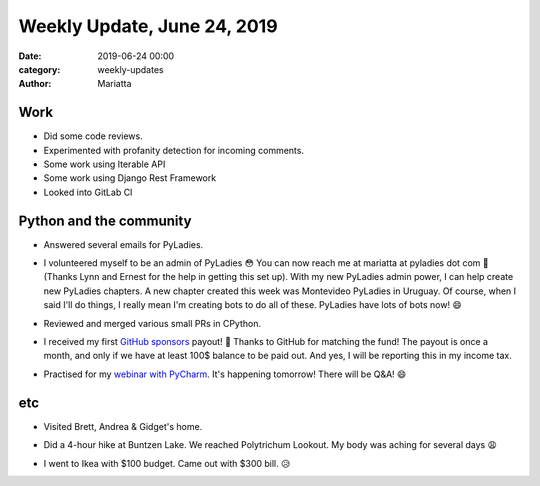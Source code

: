 Weekly Update, June 24, 2019
#############################

:date: 2019-06-24 00:00
:category: weekly-updates
:author: Mariatta


Work
----

- Did some code reviews.

- Experimented with profanity detection for incoming comments.

- Some work using Iterable API

- Some work using Django Rest Framework

- Looked into GitLab CI


Python and the community
------------------------

- Answered several emails for PyLadies.

- I volunteered myself to be an admin of PyLadies 😳 You can now reach me at
  mariatta at pyladies dot com 📧 (Thanks Lynn and Ernest for the help in
  getting this set up). With my new PyLadies admin power, I can help create new PyLadies
  chapters. A new chapter created this week was Montevideo PyLadies in Uruguay.
  Of course, when I said I'll do things, I really mean I'm creating bots to do
  all of these. PyLadies have lots of bots now! 😄

  .. image:: ../img/pyladies-vancouver-slack-bot.png

  .. image:: ../img/pyladies-slack-bot.png

- Reviewed and merged various small PRs in CPython.

- I received my first `GitHub sponsors <https://github.com/users/Mariatta/sponsorship>`_
  payout! 🤑 Thanks to GitHub for matching the fund! The payout is once a month,
  and only if we have at least 100$ balance
  to be paid out. And yes, I will be reporting this in my income tax.

- Practised for my `webinar with PyCharm <https://blog.jetbrains.com/pycharm/2019/06/build-a-github-bot-with-mariatta-wijaya/>`_.
  It's happening tomorrow! There will be Q&A! 😄


etc
---

- Visited Brett, Andrea & Gidget's home.

- Did a 4-hour hike at Buntzen Lake. We reached Polytrichum Lookout. My body was
  aching for several days 😩

  .. image:: https://instagram.fyvr4-1.fna.fbcdn.net/vp/c02c59774d9d1b84b7c7a64a76b65445/5D8E7729/t51.2885-15/sh0.08/e35/s640x640/64222221_462097961030651_4279503686772930955_n.jpg?_nc_ht=instagram.fyvr4-1.fna.fbcdn.net
      :width: 400

- I went to Ikea with $100 budget. Came out with $300 bill. 😥
